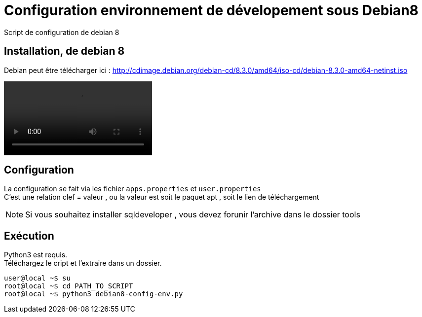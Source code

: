 = Configuration environnement de dévelopement sous Debian8
Script de configuration de debian 8

== Installation, de debian 8
Debian peut être télécharger ici : http://cdimage.debian.org/debian-cd/8.3.0/amd64/iso-cd/debian-8.3.0-amd64-netinst.iso +

++++
<video id="video" style="cursor: pointer;" >
  <source src="pscreencasts/debian8-vm-install.mp4" />
  Video not playing? <a href="screencasts/debian8-vm-install.mp4">Download file</a> instead.
</video>
<script type="text/javascript">
  var video = document.getElementById('video');
  video.addEventListener('click',function(){
    video.play();
  },false);
</script>
++++

== Configuration
La configuration se fait via les fichier `apps.properties` et `user.properties` +
C'est une relation clef = valeur , ou la valeur est soit le paquet apt , soit le lien de téléchargement

[NOTE]
====
Si vous souhaitez installer sqldeveloper , vous devez forunir l'archive dans le dossier tools
====
== Exécution
Python3 est requis. +
Téléchargez le cript et l'extraire dans un dossier.

[code,bash]
----
user@local ~$ su
root@local ~$ cd PATH_TO_SCRIPT
root@local ~$ python3 debian8-config-env.py
----

